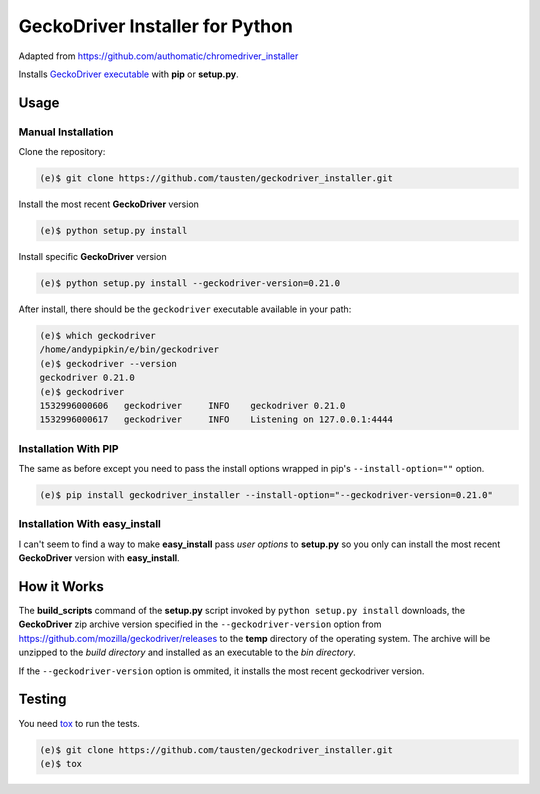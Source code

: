GeckoDriver Installer for Python
=================================
Adapted from https://github.com/authomatic/chromedriver_installer

Installs `GeckoDriver executable <https://github.com/mozilla/geckodriver/releases>`__
with **pip** or **setup.py**.

Usage
-----

Manual Installation
^^^^^^^^^^^^^^^^^^^

Clone the repository:

.. code-block:: bash

    (e)$ git clone https://github.com/tausten/geckodriver_installer.git

Install the most recent **GeckoDriver** version

.. code-block:: bash

    (e)$ python setup.py install

Install specific **GeckoDriver** version

.. code-block:: bash

    (e)$ python setup.py install --geckodriver-version=0.21.0

After install, there should be the ``geckodriver`` executable
available in your path:

.. code-block:: bash

    (e)$ which geckodriver
    /home/andypipkin/e/bin/geckodriver
    (e)$ geckodriver --version
    geckodriver 0.21.0
    (e)$ geckodriver
    1532996000606   geckodriver     INFO    geckodriver 0.21.0
    1532996000617   geckodriver     INFO    Listening on 127.0.0.1:4444

Installation With PIP
^^^^^^^^^^^^^^^^^^^^^

The same as before except you need to pass the install options wrapped in pip's
``--install-option=""`` option.

.. code-block:: bash

    (e)$ pip install geckodriver_installer --install-option="--geckodriver-version=0.21.0"

Installation With easy_install
^^^^^^^^^^^^^^^^^^^^^^^^^^^^^^

I can't seem to find a way to make **easy_install** pass *user options* to
**setup.py** so you only can install the most recent
**GeckoDriver** version with **easy_install**.

How it Works
------------

The **build_scripts** command of the **setup.py** script invoked by
``python setup.py install`` downloads, the **GeckoDriver** zip archive version
specified in the ``--geckodriver-version`` option from
https://github.com/mozilla/geckodriver/releases
to the **temp** directory of the operating system.
The archive will be unzipped to the *build directory* and installed
as an executable to the *bin directory*.

If the ``--geckodriver-version`` option is ommited, it installs the most recent
geckodriver version.


Testing
-------

You need `tox <https://testrun.org/tox/latest/>`__ to run the tests.

.. code-block:: bash

    (e)$ git clone https://github.com/tausten/geckodriver_installer.git
    (e)$ tox
